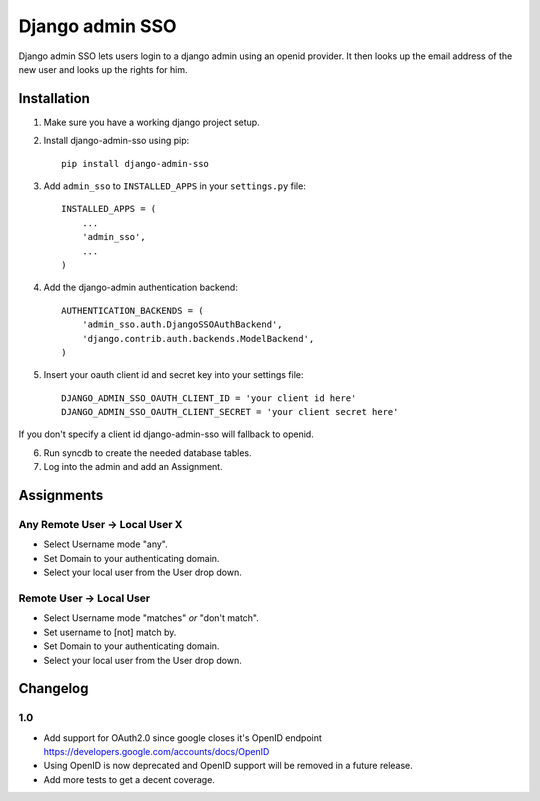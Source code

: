 ================
Django admin SSO
================

.. image:: https://travis-ci.org/frog32/django-admin-sso.png?branch=master
    :target: https://travis-ci.org/frog32/django-admin-sso

.. image:: https://coveralls.io/repos/frog32/django-admin-sso/badge.png?branch=master
    :target: https://coveralls.io/r/frog32/django-admin-sso

.. image:: https://pypip.in/v/django-admin-sso/badge.png
    :target: https://pypi.python.org/pypi/django-admin-sso/

Django admin SSO lets users login to a django admin using an openid provider. It
then looks up the email address of the new user and looks up the rights for him.

Installation
------------

1. Make sure you have a working django project setup.
2. Install django-admin-sso using pip::

    pip install django-admin-sso

3. Add ``admin_sso`` to ``INSTALLED_APPS`` in your ``settings.py`` file::

    INSTALLED_APPS = (
        ...
        'admin_sso',
        ...
    )

4. Add the django-admin authentication backend::

    AUTHENTICATION_BACKENDS = (
        'admin_sso.auth.DjangoSSOAuthBackend',
        'django.contrib.auth.backends.ModelBackend',
    )

5. Insert your oauth client id and secret key into your settings file::

    DJANGO_ADMIN_SSO_OAUTH_CLIENT_ID = 'your client id here'
    DJANGO_ADMIN_SSO_OAUTH_CLIENT_SECRET = 'your client secret here'

If you don't specify a client id django-admin-sso will fallback to openid.

6. Run syncdb to create the needed database tables.

7. Log into the admin and add an Assignment.


Assignments
-----------
Any Remote User -> Local User X
~~~~~~~~~~~~~~~~~~~~~~~~~~~~~~~
* Select Username mode "any".
* Set Domain to your authenticating domain.
* Select your local user from the User drop down.


Remote User -> Local User
~~~~~~~~~~~~~~~~~~~~~~~~~
* Select Username mode "matches" *or* "don't match".
* Set username to [not] match by.
* Set Domain to your authenticating domain.
* Select your local user from the User drop down.


Changelog
---------

1.0
~~~

* Add support for OAuth2.0 since google closes it's OpenID endpoint https://developers.google.com/accounts/docs/OpenID
* Using OpenID is now deprecated and OpenID support will be removed in a future release.
* Add more tests to get a decent coverage.
